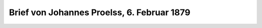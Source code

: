 Brief von Johannes Proelss, 6. Februar 1879
===========================================

.. image:: Fb790206-small.jpg
   :alt:

.. rst-class:: source

  Brief von Johannes Proelss, 6. Februar 1879 (Privatbesitz).
